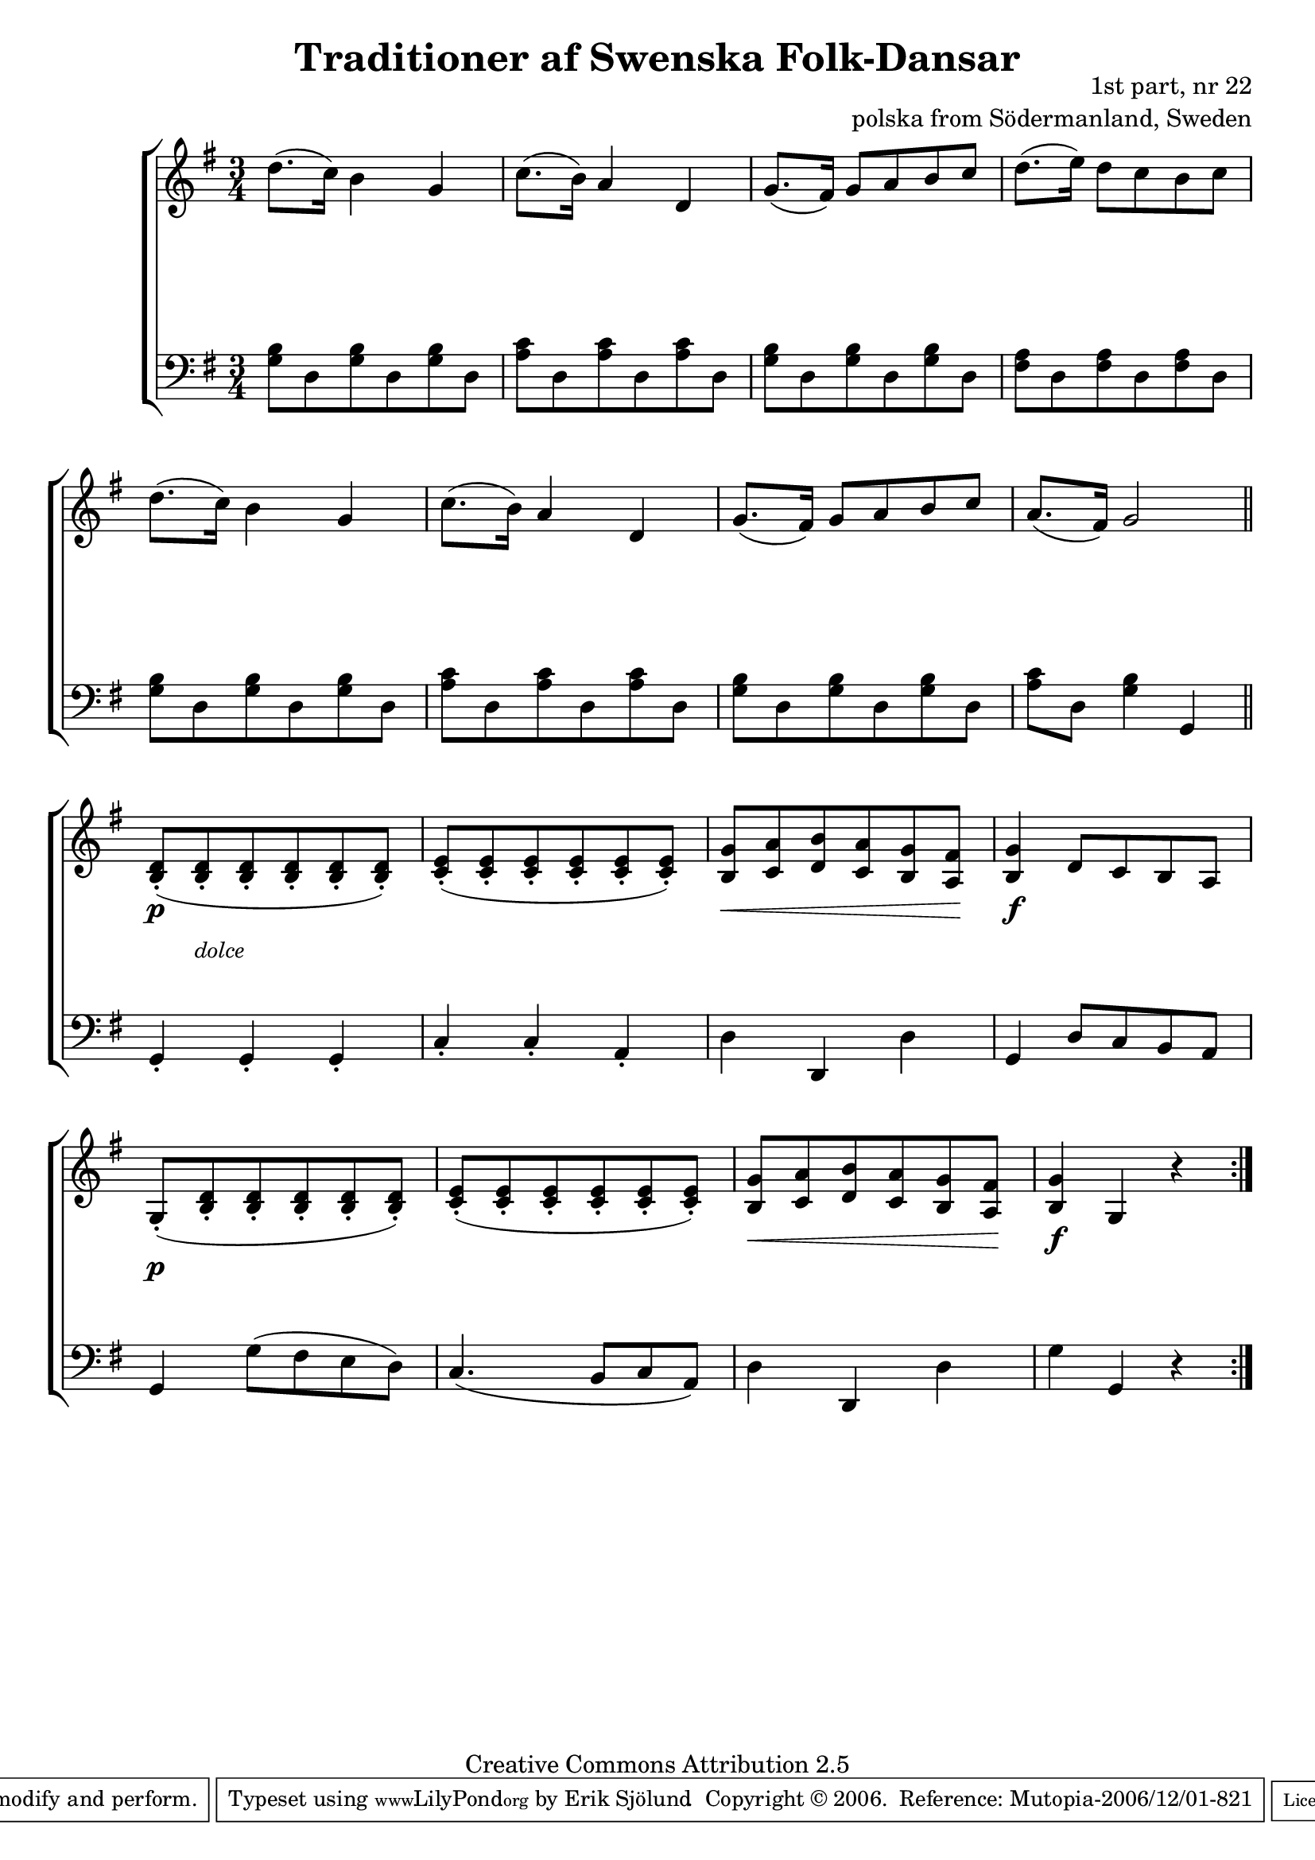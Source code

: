 

\header {
    title = "Traditioner af Swenska Folk-Dansar"
    opus = \markup {
         \column  {
          \right-align  "1st part, nr 22"
   \right-align "polska from Södermanland, Sweden" 
}
 } 
  source = "Traditioner af Swenska Folk-Dansar, 1st part, 1814"



    enteredby = "Erik Sjölund"
				% mutopia headers.

    mutopiatitle = "Traditioner af Swenska Folk-Dansar, 1st part, nr 22"

    mutopiacomposer = "Traditional"
    mutopiainstrument = "Piano"
    style = "Folk"
    copyright = "Creative Commons Attribution 2.5"
    maintainer = "Erik Sjölund"
    maintainerEmail = "erik.sjolund@gmail.com"




    lastupdated = "2006/November/25"
 footer = "Mutopia-2006/12/01-821"
 tagline = \markup { \override #'(box-padding . 1.0) \override #'(baseline-skip . 2.7) \box \center-align { \small \line { Sheet music from \with-url #"http://www.MutopiaProject.org" \line { \teeny www. \hspace #-1.0 MutopiaProject \hspace #-1.0 \teeny .org \hspace #0.5 } • \hspace #0.5 \italic Free to download, with the \italic freedom to distribute, modify and perform. } \line { \small \line { Typeset using \with-url #"http://www.LilyPond.org" \line { \teeny www. \hspace #-1.0 LilyPond \hspace #-1.0 \teeny .org } by \maintainer \hspace #-1.0 . \hspace #0.5 Copyright © 2006. \hspace #0.5 Reference: \footer } } \line { \teeny \line { Licensed under the Creative Commons Attribution 2.5 License, for details see: \hspace #-0.5 \with-url #"http://creativecommons.org/licenses/by/2.5" http://creativecommons.org/licenses/by/2.5 } } } }
  }




     \version "2.8.5"








global={
  \key g \major
  \time 3/4
}
    
 G = { < g b >8 d < g b > d < g b > d  }
 DSEVEN = { < a c' >8 d < a c' > d < a c' > d }
 D = { < fis a >8 d < fis a > d < fis a > d }

upper =   \relative c'' {
  \global
  \repeat volta 2 {
    d8.( c16 ) b4 g
    c8.( b16 ) a4 d,
    g8.( fis16 ) g8 a b c 
    d8.( e16 ) d8 c b c 
    d8.( c16 ) b4 g
    c8.( b16 ) a4 d,
    g8.( fis16 ) g8 a b c 
    a8.( fis16 ) g2
    \bar "||"
    < b, d >8-.(            
    < b d >-.
    < b d >-.
    < b d >-.
    < b d >-.
    < b d >-. )
    < c e >8-.(
    < c e >8-.
    < c e >8-.
    < c e >8-.
    < c e >8-.
    < c e >8-.)
    << { g'8  a b a g fis } {  b,8    c  d c b a   } >> 
    < g' b, >4  d8 c b a 
    g8-.( < b d >-. < b d >-. < b d >-. < b d >-.  < b d >-.  ) 
    < c e >-.( < c e >-. < c e >-. < c e >-. < c e >-. < c e >-. ) 
    << { g'8  a b a g fis } {  b,8  c  d c b a  } >>
    < g' b, >4   g, r
  }  
}
     
lower =  {
  \global \clef bass
  \repeat volta 2 {     
    \G \DSEVEN \G \D 
    \G \DSEVEN \G 
    << a8 c'8 >> d  << g4 b4 >> g,
    g,-. g,-. g,-. c-. c-. a,-. d d, d g, d8 c b, a, g,4  g8( fis e d ) c4.( b,8 c a, ) d4 d, d  g g, r
  } 
}

dynamics = {
  s2.*8 s8 \p  s8  _\markup {  \small \italic  "dolce" \null  }  s2       s2.  s2 \< s8 s8 \! 
   s2. \f   \once     \override DynamicText #'extra-offset = #'(0 . -0.0)  s2. \p s2. s2 \<  s8 s8 \!    s2. \f
 
}
  


\score {
  \new PianoStaff \with{systemStartDelimiter = #'SystemStartBracket } <<
    \new Staff = "upper" \upper
    \new Dynamics = "dynamics" \dynamics
    \new Staff = "lower" <<
      \clef bass
      \lower
    >>
  >>

  \layout {
    \context {
      \type "Engraver_group"
      \name Dynamics
      \alias Voice % So that \cresc works, for example.
      \consists "Output_property_engraver"
%      \override VerticalAxisGroup #'minimum-Y-extent = #'(-1 . 1)
      \consists "Piano_pedal_engraver"
      \consists "Script_engraver"
      \consists "Dynamic_engraver"
      \consists "Text_engraver"
      \override TextScript #'font-size = #2
      \override TextScript #'font-shape = #'italic

      \override DynamicText #'extra-offset = #'(0 . 2.5)
      \override Hairpin #'extra-offset = #'(0 . 2.5)


      \consists "Skip_event_swallow_translator"
      \consists "Axis_group_engraver"
    }
    \context {\Score \remove "Bar_number_engraver"}
    \context {
      \PianoStaff
      \accepts Dynamics
   \override VerticalAlignment #'forced-distance = #7
  \override SpanBar #'transparent = ##t

    }
  }
}

          





mididynamics = { \dynamics } 
midiupper = { \upper }
midilower = { \lower }

          




\score {
  \unfoldRepeats
  \new PianoStaff <<
    \new Staff = "upper" <<  \midiupper  \mididynamics >>
    \new Staff = "lower" <<  \midilower  \mididynamics >>
  >>
  \midi {
    \context {
      \type "Performer_group"
      \name Dynamics
      \consists "Piano_pedal_performer"
    }
    \context {
      \PianoStaff
      \accepts Dynamics
    }
 \tempo 4=95    
  }
}






  


